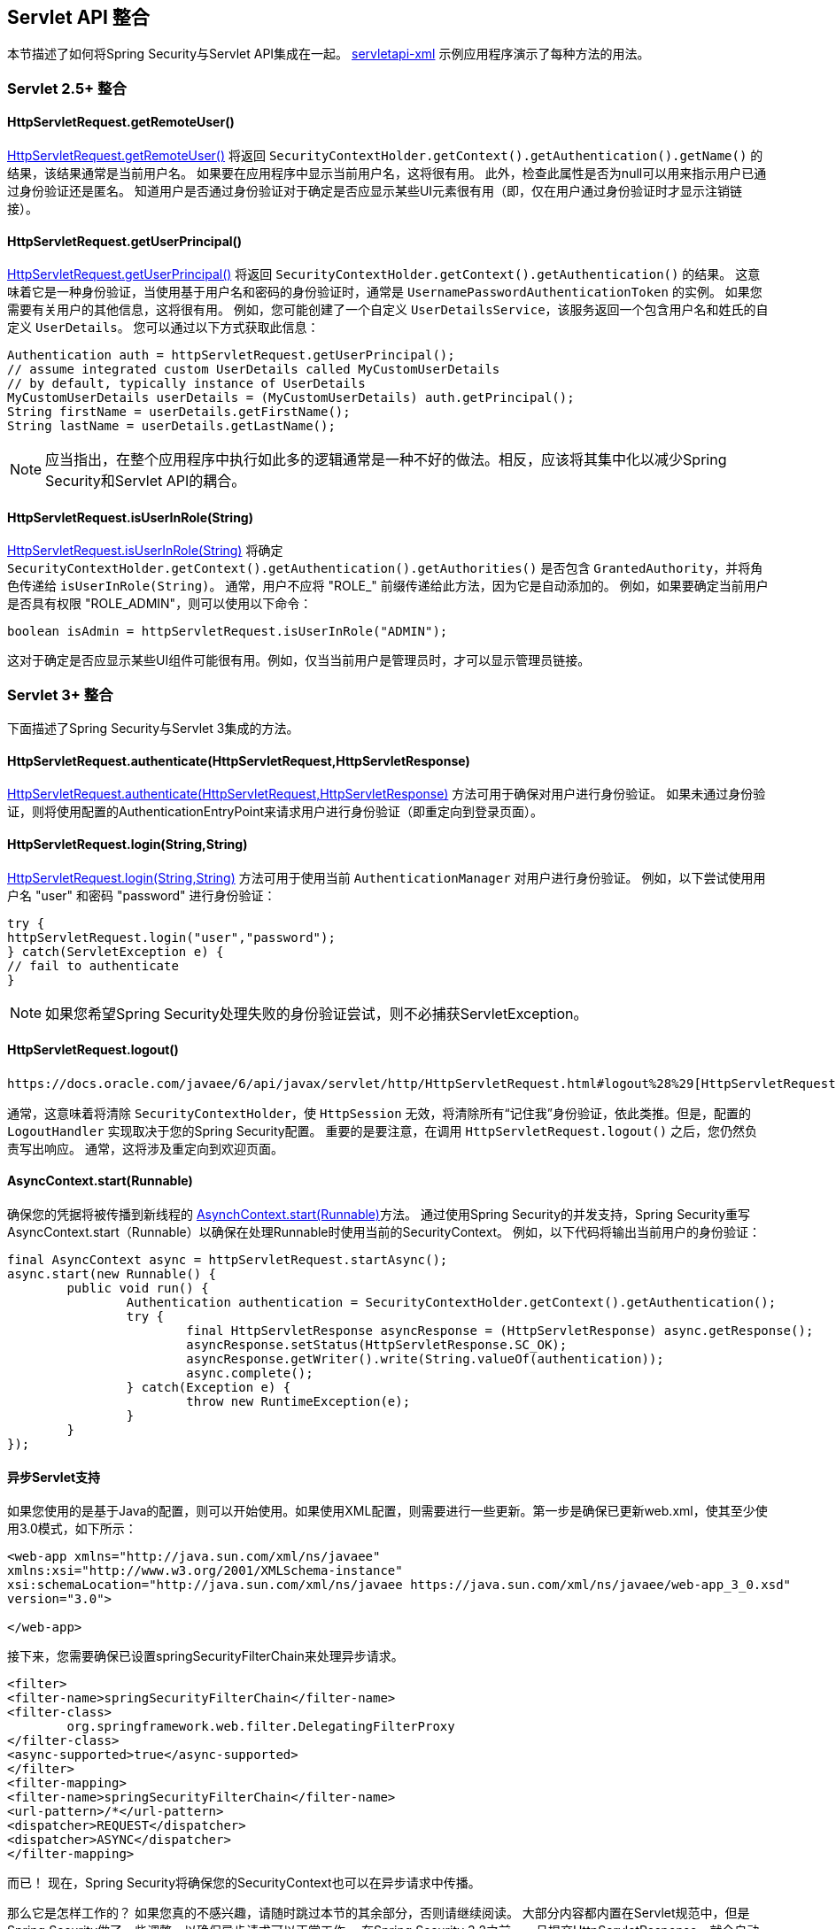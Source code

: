 [[servletapi]]
== Servlet API 整合
本节描述了如何将Spring Security与Servlet API集成在一起。  https://github.com/spring-projects/spring-security/tree/master/samples/xml/servletapi[servletapi-xml] 示例应用程序演示了每种方法的用法。

[[servletapi-25]]
=== Servlet 2.5+ 整合


[[servletapi-remote-user]]
==== HttpServletRequest.getRemoteUser()
https://docs.oracle.com/javaee/6/api/javax/servlet/http/HttpServletRequest.html#getRemoteUser()[HttpServletRequest.getRemoteUser()] 将返回 `SecurityContextHolder.getContext().getAuthentication().getName()`  的结果，该结果通常是当前用户名。 如果要在应用程序中显示当前用户名，这将很有用。
此外，检查此属性是否为null可以用来指示用户已通过身份验证还是匿名。 知道用户是否通过身份验证对于确定是否应显示某些UI元素很有用（即，仅在用户通过身份验证时才显示注销链接）。

[[servletapi-user-principal]]
==== HttpServletRequest.getUserPrincipal()
https://docs.oracle.com/javaee/6/api/javax/servlet/http/HttpServletRequest.html#getUserPrincipal()[HttpServletRequest.getUserPrincipal()] 将返回 `SecurityContextHolder.getContext().getAuthentication()` 的结果。 这意味着它是一种身份验证，当使用基于用户名和密码的身份验证时，通常是 `UsernamePasswordAuthenticationToken` 的实例。
如果您需要有关用户的其他信息，这将很有用。 例如，您可能创建了一个自定义 `UserDetailsService`，该服务返回一个包含用户名和姓氏的自定义 `UserDetails`。 您可以通过以下方式获取此信息：

[source,java]
----
Authentication auth = httpServletRequest.getUserPrincipal();
// assume integrated custom UserDetails called MyCustomUserDetails
// by default, typically instance of UserDetails
MyCustomUserDetails userDetails = (MyCustomUserDetails) auth.getPrincipal();
String firstName = userDetails.getFirstName();
String lastName = userDetails.getLastName();
----

[NOTE]
====
应当指出，在整个应用程序中执行如此多的逻辑通常是一种不好的做法。相反，应该将其集中化以减少Spring Security和Servlet API的耦合。
====

[[servletapi-user-in-role]]
==== HttpServletRequest.isUserInRole(String)
https://docs.oracle.com/javaee/6/api/javax/servlet/http/HttpServletRequest.html#isUserInRole(java.lang.String)[HttpServletRequest.isUserInRole(String)] 将确定 `SecurityContextHolder.getContext().getAuthentication().getAuthorities()` 是否包含 `GrantedAuthority`，并将角色传递给 `isUserInRole(String)`。
通常，用户不应将 "ROLE_" 前缀传递给此方法，因为它是自动添加的。 例如，如果要确定当前用户是否具有权限 "ROLE_ADMIN"，则可以使用以下命令：

[source,java]
----
boolean isAdmin = httpServletRequest.isUserInRole("ADMIN");
----

这对于确定是否应显示某些UI组件可能很有用。例如，仅当当前用户是管理员时，才可以显示管理员链接。

[[servletapi-3]]
=== Servlet 3+ 整合
下面描述了Spring Security与Servlet 3集成的方法。


[[servletapi-authenticate]]
==== HttpServletRequest.authenticate(HttpServletRequest,HttpServletResponse)
https://docs.oracle.com/javaee/6/api/javax/servlet/http/HttpServletRequest.html#authenticate%28javax.servlet.http.HttpServletResponse%29[HttpServletRequest.authenticate(HttpServletRequest,HttpServletResponse)] 方法可用于确保对用户进行身份验证。 如果未通过身份验证，则将使用配置的AuthenticationEntryPoint来请求用户进行身份验证（即重定向到登录页面）。

[[servletapi-login]]
==== HttpServletRequest.login(String,String)
https://docs.oracle.com/javaee/6/api/javax/servlet/http/HttpServletRequest.html#login%28java.lang.String,%20java.lang.String%29[HttpServletRequest.login(String,String)]  方法可用于使用当前 `AuthenticationManager` 对用户进行身份验证。 例如，以下尝试使用用户名 "user" 和密码 "password" 进行身份验证：

[source,java]
----
try {
httpServletRequest.login("user","password");
} catch(ServletException e) {
// fail to authenticate
}
----

[NOTE]
====
如果您希望Spring Security处理失败的身份验证尝试，则不必捕获ServletException。
====

[[servletapi-logout]]
==== HttpServletRequest.logout()
 https://docs.oracle.com/javaee/6/api/javax/servlet/http/HttpServletRequest.html#logout%28%29[HttpServletRequest.logout()] 方法可用于注销当前用户。

通常，这意味着将清除 `SecurityContextHolder`，使 `HttpSession` 无效，将清除所有“记住我”身份验证，依此类推。但是，配置的 `LogoutHandler` 实现取决于您的Spring Security配置。 重要的是要注意，在调用 `HttpServletRequest.logout()` 之后，您仍然负责写出响应。 通常，这将涉及重定向到欢迎页面。

[[servletapi-start-runnable]]
==== AsyncContext.start(Runnable)
确保您的凭据将被传播到新线程的 https://docs.oracle.com/javaee/6/api/javax/servlet/AsyncContext.html#start%28java.lang.Runnable%29[AsynchContext.start(Runnable)]方法。 通过使用Spring Security的并发支持，Spring Security重写AsyncContext.start（Runnable）以确保在处理Runnable时使用当前的SecurityContext。 例如，以下代码将输出当前用户的身份验证：

[source,java]
----
final AsyncContext async = httpServletRequest.startAsync();
async.start(new Runnable() {
	public void run() {
		Authentication authentication = SecurityContextHolder.getContext().getAuthentication();
		try {
			final HttpServletResponse asyncResponse = (HttpServletResponse) async.getResponse();
			asyncResponse.setStatus(HttpServletResponse.SC_OK);
			asyncResponse.getWriter().write(String.valueOf(authentication));
			async.complete();
		} catch(Exception e) {
			throw new RuntimeException(e);
		}
	}
});
----

[[servletapi-async]]
==== 异步Servlet支持
如果您使用的是基于Java的配置，则可以开始使用。如果使用XML配置，则需要进行一些更新。第一步是确保已更新web.xml，使其至少使用3.0模式，如下所示：

[source,xml]
----
<web-app xmlns="http://java.sun.com/xml/ns/javaee"
xmlns:xsi="http://www.w3.org/2001/XMLSchema-instance"
xsi:schemaLocation="http://java.sun.com/xml/ns/javaee https://java.sun.com/xml/ns/javaee/web-app_3_0.xsd"
version="3.0">

</web-app>
----

接下来，您需要确保已设置springSecurityFilterChain来处理异步请求。

[source,xml]
----
<filter>
<filter-name>springSecurityFilterChain</filter-name>
<filter-class>
	org.springframework.web.filter.DelegatingFilterProxy
</filter-class>
<async-supported>true</async-supported>
</filter>
<filter-mapping>
<filter-name>springSecurityFilterChain</filter-name>
<url-pattern>/*</url-pattern>
<dispatcher>REQUEST</dispatcher>
<dispatcher>ASYNC</dispatcher>
</filter-mapping>
----

而已！ 现在，Spring Security将确保您的SecurityContext也可以在异步请求中传播。

那么它是怎样工作的？ 如果您真的不感兴趣，请随时跳过本节的其余部分，否则请继续阅读。 大部分内容都内置在Servlet规范中，但是Spring Security做了一些调整，以确保异步请求可以正常工作。
在Spring Security 3.2之前，一旦提交HttpServletResponse，就会自动保存SecurityContextHolder中的SecurityContext。 这可能会在异步环境中引起问题。 例如，考虑以下内容：

[source,java]
----
httpServletRequest.startAsync();
new Thread("AsyncThread") {
	@Override
	public void run() {
		try {
			// Do work
			TimeUnit.SECONDS.sleep(1);

			// Write to and commit the httpServletResponse
			httpServletResponse.getOutputStream().flush();
		} catch (Exception e) {
			e.printStackTrace();
		}
	}
}.start();
----

问题是Spring Security不知道该线程，因此不会将SecurityContext传播给它。 这意味着当我们提交HttpServletResponse时，没有SecuriytContext。 当Spring Security在提交HttpServletResponse时自动保存SecurityContext时，它将丢失我们的登录用户。

从3.2版本开始，Spring Security足够聪明，不再会在调用HttpServletRequest.startAsync（）时自动保存SecurityContext来提交HttpServletResponse。

[[servletapi-31]]
=== Servlet 3.1+ 整合
下面描述了与Spring Security和Servlet 3.1集成的方法。

[[servletapi-change-session-id]]
==== HttpServletRequest#changeSessionId()
https://docs.oracle.com/javaee/7/api/javax/servlet/http/HttpServletRequest.html#changeSessionId()[HttpServletRequest.changeSessionId()] 是防止Servlet 3.1及更高版本中的 <<ns-session-fixation,Session Fixation>> 攻击的默认方法。